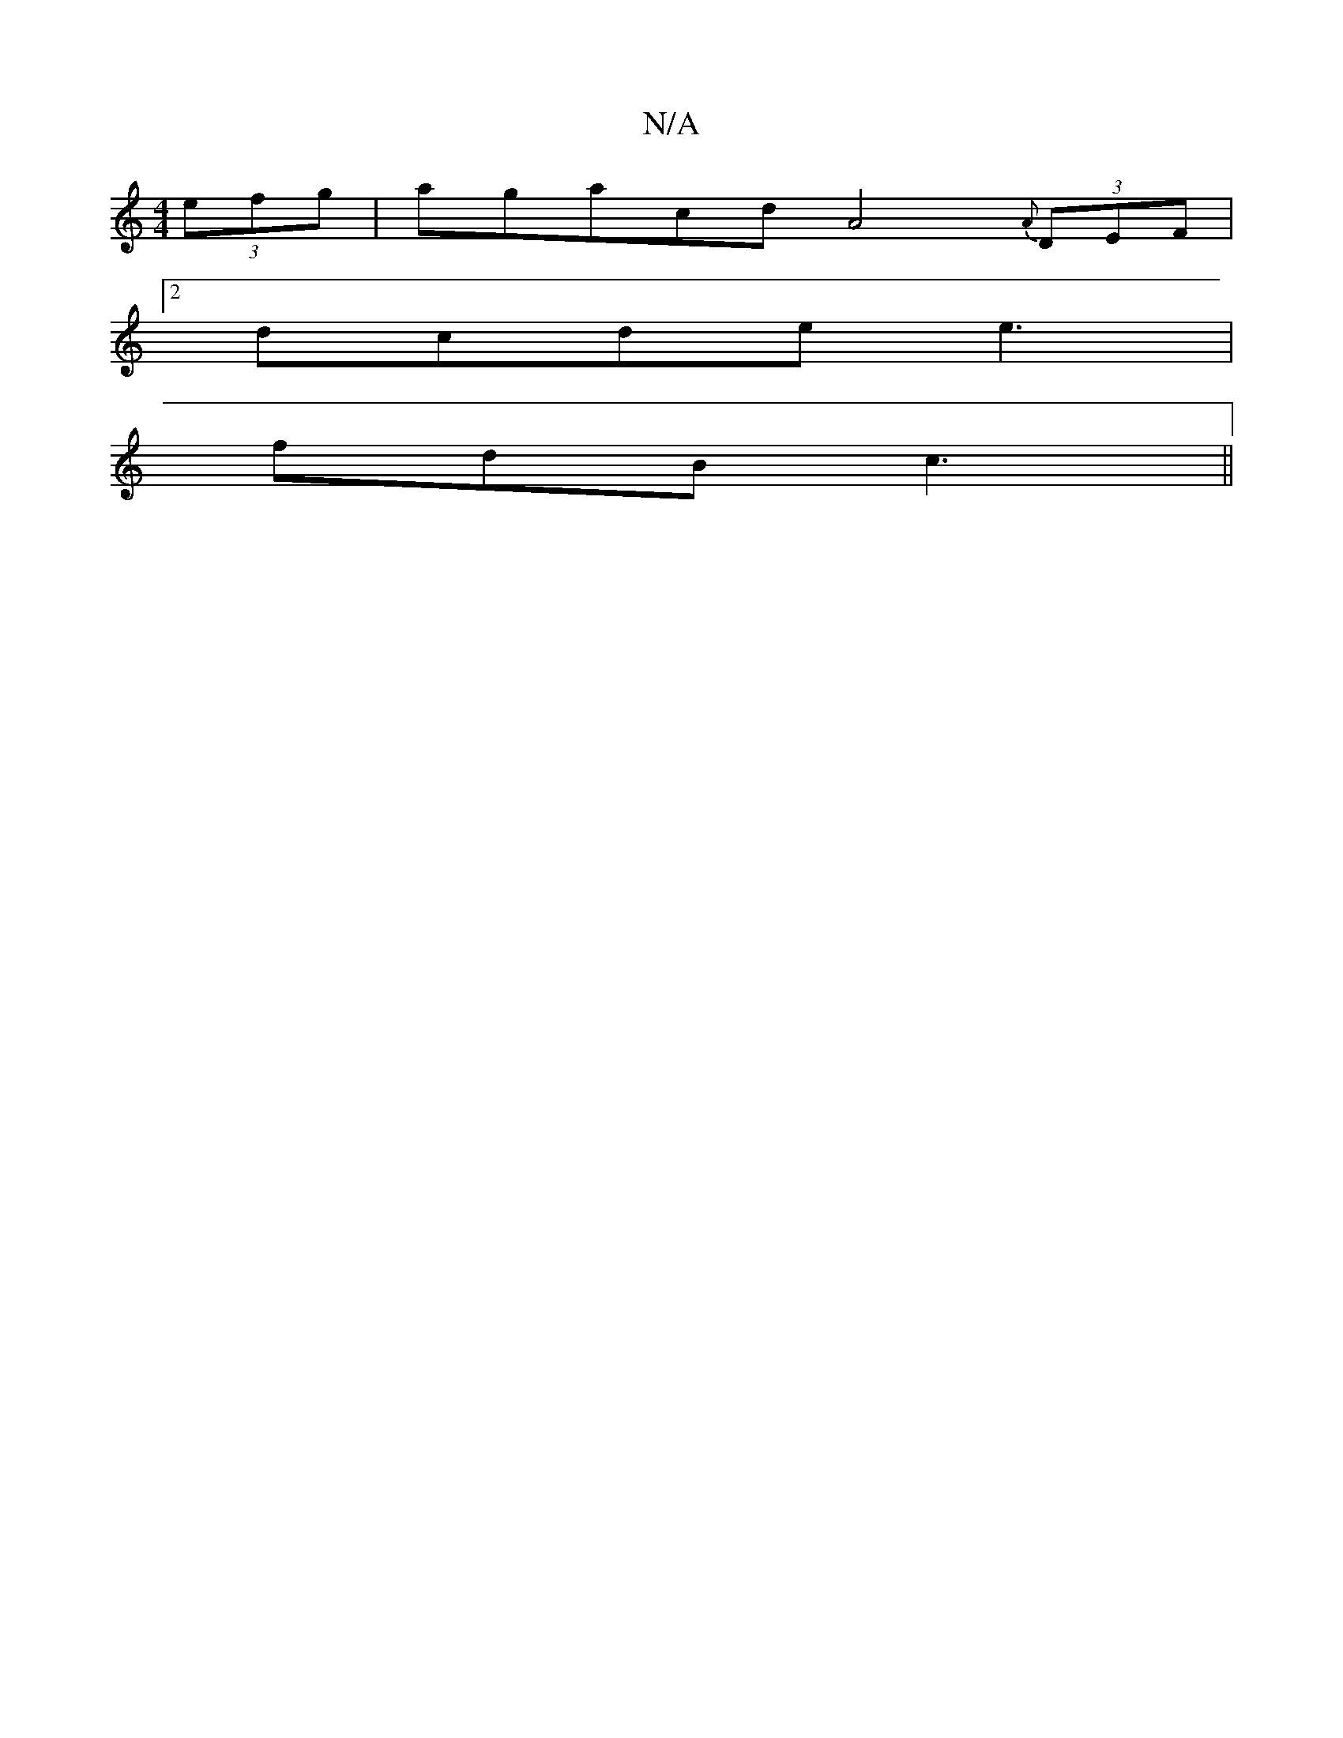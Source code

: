X:1
T:N/A
M:4/4
R:N/A
K:Cmajor
 (3efg | aga^{cd}A4- {A}(3DEF |
[2dcde e3 |
fdB c3 ||

d|Bcdg bgag|efgB dGGE|FE~B2 AcBc|Afga e4||
|:aaa efg|e2g fed|
dBB Bef|g/b/dBD cdde|BGEF GAFd||
d2d d2e dgf | edc BAF G2 :|

|: ~B3 eGF | A3-E2 D 
